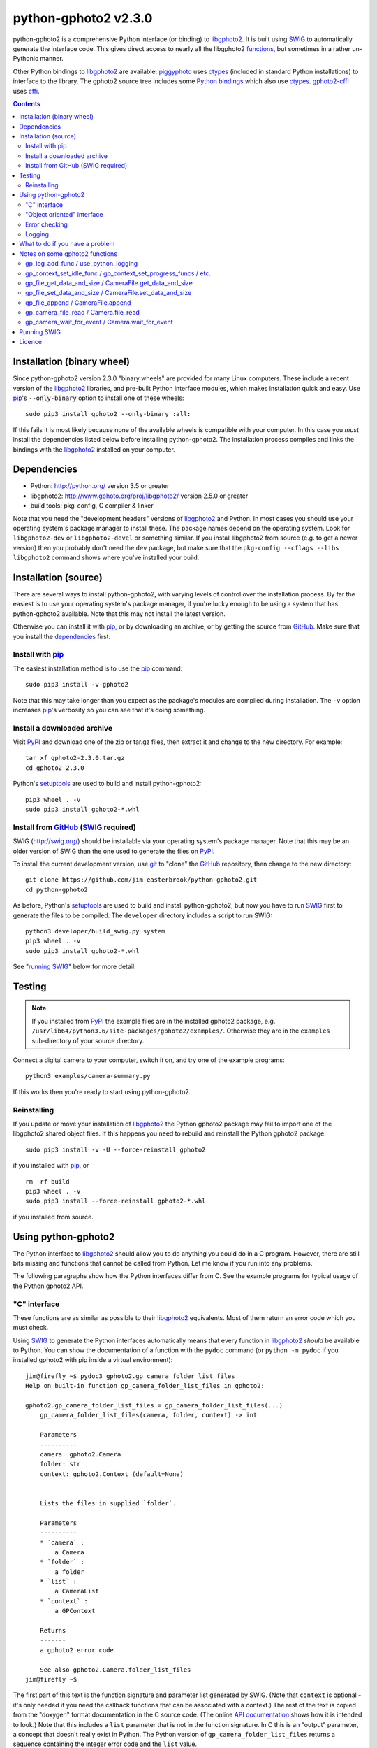python-gphoto2 v\ 2.3.0
=======================

python-gphoto2 is a comprehensive Python interface (or binding) to libgphoto2_.
It is built using SWIG_ to automatically generate the interface code.
This gives direct access to nearly all the libgphoto2 functions_, but sometimes in a rather un-Pythonic manner.

Other Python bindings to libgphoto2_ are available:
piggyphoto_ uses ctypes_ (included in standard Python installations) to interface to the library.
The gphoto2 source tree includes some `Python bindings`_ which also use ctypes_.
`gphoto2-cffi`_ uses cffi_.

.. contents::
   :backlinks: top

Installation (binary wheel)
---------------------------

Since python-gphoto2 version 2.3.0 "binary wheels" are provided for many Linux computers.
These include a recent version of the libgphoto2_ libraries, and pre-built Python interface modules, which makes installation quick and easy.
Use pip_'s ``--only-binary`` option to install one of these wheels::

    sudo pip3 install gphoto2 --only-binary :all:

If this fails it is most likely because none of the available wheels is compatible with your computer.
In this case you *must* install the dependencies listed below before installing python-gphoto2.
The installation process compiles and links the bindings with the libgphoto2_ installed on your computer.

Dependencies
------------

*   Python: http://python.org/ version 3.5 or greater
*   libgphoto2: http://www.gphoto.org/proj/libgphoto2/ version 2.5.0 or greater
*   build tools: pkg-config, C compiler & linker

Note that you need the "development headers" versions of libgphoto2_ and Python.
In most cases you should use your operating system's package manager to install these.
The package names depend on the operating system.
Look for ``libgphoto2-dev`` or ``libgphoto2-devel`` or something similar.
If you install libgphoto2 from source (e.g. to get a newer version) then you probably don't need the ``dev`` package, but make sure that the ``pkg-config --cflags --libs libgphoto2`` command shows where you've installed your build.

Installation (source)
---------------------

There are several ways to install python-gphoto2, with varying levels of control over the installation process.
By far the easiest is to use your operating system's package manager, if you're lucky enough to be using a system that has python-gphoto2 available.
Note that this may not install the latest version.

Otherwise you can install it with pip_, or by downloading an archive, or by getting the source from GitHub_.
Make sure that you install the dependencies_ first.

Install with pip_
^^^^^^^^^^^^^^^^^

The easiest installation method is to use the pip_ command::

    sudo pip3 install -v gphoto2

Note that this may take longer than you expect as the package's modules are compiled during installation.
The ``-v`` option increases pip_'s verbosity so you can see that it's doing something.

Install a downloaded archive
^^^^^^^^^^^^^^^^^^^^^^^^^^^^

Visit PyPI_ and download one of the zip or tar.gz files, then extract it and change to the new directory.
For example::

    tar xf gphoto2-2.3.0.tar.gz
    cd gphoto2-2.3.0

Python's setuptools_ are used to build and install python-gphoto2::

    pip3 wheel . -v
    sudo pip3 install gphoto2-*.whl

Install from GitHub_ (SWIG_ required)
^^^^^^^^^^^^^^^^^^^^^^^^^^^^^^^^^^^^^

SWIG (http://swig.org/) should be installable via your operating system's package manager.
Note that this may be an older version of SWIG than the one used to generate the files on PyPI_.

To install the current development version, use git_ to "clone" the GitHub_ repository, then change to the new directory::

    git clone https://github.com/jim-easterbrook/python-gphoto2.git
    cd python-gphoto2

As before, Python's setuptools_ are used to build and install python-gphoto2, but now you have to run SWIG_ first to generate the files to be compiled.
The ``developer`` directory includes a script to run SWIG::

    python3 developer/build_swig.py system
    pip3 wheel . -v
    sudo pip3 install gphoto2-*.whl

See "`running SWIG`_" below for more detail.

Testing
-------

.. note:: If you installed from PyPI_ the example files are in the installed gphoto2 package, e.g. ``/usr/lib64/python3.6/site-packages/gphoto2/examples/``.
   Otherwise they are in the ``examples`` sub-directory of your source directory.

Connect a digital camera to your computer, switch it on, and try one of the example programs::

    python3 examples/camera-summary.py

If this works then you're ready to start using python-gphoto2.

Reinstalling
^^^^^^^^^^^^

If you update or move your installation of libgphoto2_ the Python gphoto2 package may fail to import one of the libgphoto2 shared object files.
If this happens you need to rebuild and reinstall the Python gphoto2 package::

    sudo pip3 install -v -U --force-reinstall gphoto2

if you installed with pip_, or ::

    rm -rf build
    pip3 wheel . -v
    sudo pip3 install --force-reinstall gphoto2-*.whl

if you installed from source.

Using python-gphoto2
--------------------

The Python interface to libgphoto2_ should allow you to do anything you could do in a C program.
However, there are still bits missing and functions that cannot be called from Python.
Let me know if you run into any problems.

The following paragraphs show how the Python interfaces differ from C.
See the example programs for typical usage of the Python gphoto2 API.

"C" interface
^^^^^^^^^^^^^

These functions are as similar as possible to their libgphoto2_ equivalents.
Most of them return an error code which you must check.

Using SWIG_ to generate the Python interfaces automatically means that every function in libgphoto2_ *should* be available to Python.
You can show the documentation of a function with the ``pydoc`` command (or ``python -m pydoc`` if you installed gphoto2 with pip inside a virtual environment)::

   jim@firefly ~$ pydoc3 gphoto2.gp_camera_folder_list_files
   Help on built-in function gp_camera_folder_list_files in gphoto2:

   gphoto2.gp_camera_folder_list_files = gp_camera_folder_list_files(...)
       gp_camera_folder_list_files(camera, folder, context) -> int

       Parameters
       ----------
       camera: gphoto2.Camera
       folder: str
       context: gphoto2.Context (default=None)


       Lists the files in supplied `folder`.

       Parameters
       ----------
       * `camera` :
           a Camera
       * `folder` :
           a folder
       * `list` :
           a CameraList
       * `context` :
           a GPContext

       Returns
       -------
       a gphoto2 error code

       See also gphoto2.Camera.folder_list_files
   jim@firefly ~$

The first part of this text is the function signature and parameter list generated by SWIG.
(Note that ``context`` is optional - it's only needed if you need the callback functions that can be  associated with a context.)
The rest of the text is copied from the "doxygen" format documentation in the C source code.
(The online `API documentation`_ shows how it is intended to look.)
Note that this includes a ``list`` parameter that is not in the function signature.
In C this is an "output" parameter, a concept that doesn't really exist in Python.
The Python version of ``gp_camera_folder_list_files`` returns a sequence containing the integer error code and the ``list`` value.

Most of the libgphoto2_ functions that use pointer parameters to return values in the C API have been adapted like this in the Python API.
(Unfortunately I've not found a way to persuade SWIG_ to include this extra return value in the documentation.
You should use ``pydoc`` to check the actual parameters expected by the Python function.)

For example, the C code:

.. code:: c

    #include "gphoto2.h"
    int error;
    Camera *camera;
    error = gp_camera_new(&camera);
    ...
    error = gp_camera_unref(camera);

has this Python equivalent:

.. code:: python

    import gphoto2 as gp
    error, camera = gp.gp_camera_new()
    ...

Note that the gp_camera_unref() call is not needed.
It is called automatically when the Python camera object is deleted.

Here is a complete example program (without any error checking):

.. code:: python

    import gphoto2 as gp
    error, camera = gp.gp_camera_new()
    error = gp.gp_camera_init(camera)
    error, text = gp.gp_camera_get_summary(camera)
    print('Summary')
    print('=======')
    print(text.text)
    error = gp.gp_camera_exit(camera)

"Object oriented" interface
^^^^^^^^^^^^^^^^^^^^^^^^^^^

This is the preferred way to use libgphoto2_ from Python.
Most of the libgphoto2_ functions have been added as methods of the appropriate GPhoto2 object.
This allows GPhoto2 to be used in a more "Pythonic" style.
For example, ``gp.gp_camera_init(camera)`` can be replaced by ``camera.init()``.
These methods also include error checking.
If an error occurs they raise a Python ``GPhoto2Error`` exception.

The example program can be re-written as follows:

.. code:: python

    import gphoto2 as gp
    camera = gp.Camera()
    camera.init()
    text = camera.get_summary()
    print('Summary')
    print('=======')
    print(str(text))
    camera.exit()

No additional error checking is required.

Error checking
^^^^^^^^^^^^^^

Most of the libgphoto2_ functions return an integer to indicate success or failure.
The Python interface includes a ``check_result()`` function to check these values and raise a ``GPhoto2Error`` exception if an error occurs.

This function also removes the error code from lists such as that returned by ``gp_camera_new()`` in the example.
Using this function the earlier example becomes:

.. code:: python

    import gphoto2 as gp
    camera = gp.check_result(gp.gp_camera_new())
    gp.check_result(gp.gp_camera_init(camera))
    text = gp.check_result(gp.gp_camera_get_summary(camera))
    print('Summary')
    print('=======')
    print(text.text)
    gp.check_result(gp.gp_camera_exit(camera))

There may be some circumstances where you don't want an exception to be raised when some errors occur.
You can "fine tune" the behaviour of the ``check_result()`` function by adjusting the ``error_severity`` variable:

.. code:: python

    import gphoto2 as gp
    gp.error_severity[gp.GP_ERROR] = logging.WARNING
    ...

In this case a warning message will be logged (using Python's standard logging module) but no exception will be raised when a ``GP_ERROR`` error occurs.
However, this is a "blanket" approach that treats all ``GP_ERROR`` errors the same.
It is better to test for particular error conditions after particular operations, as described below.

The ``GPhoto2Error`` exception object has two attributes that may be useful in an exception handler.
``GPhoto2Error.code`` stores the integer error generated by the library function and ``GPhoto2Error.string`` stores the corresponding error message.

For example, to wait for a user to connect a camera you could do something like this:

.. code:: python

    import gphoto2 as gp
    ...
    print('Please connect and switch on your camera')
    while True:
        try:
            camera.init()
        except gp.GPhoto2Error as ex:
            if ex.code == gp.GP_ERROR_MODEL_NOT_FOUND:
                # no camera, try again in 2 seconds
                time.sleep(2)
                continue
            # some other error we can't handle here
            raise
        # operation completed successfully so exit loop
        break
    # continue with rest of program
    ...

When just calling a single function like this, it's probably easier to test the error value directly instead of using Python exceptions:

.. code:: python

    import gphoto2 as gp
    ...
    print('Please connect and switch on your camera')
    while True:
        error = gp.gp_camera_init(camera)
        if error >= gp.GP_OK:
            # operation completed successfully so exit loop
            break
        if error != gp.GP_ERROR_MODEL_NOT_FOUND:
            # some other error we can't handle here
            raise gp.GPhoto2Error(error)
        # no camera, try again in 2 seconds
        time.sleep(2)
    # continue with rest of program
    ...

Logging
^^^^^^^

The libgphoto2_ library includes functions (such as ``gp_log()``) to output messages from its various functions.
These messages are mostly used for debugging purposes, and it can be helpful to see them when using libgphoto2_ from Python.
The Python interface includes a ``use_python_logging()`` function to connect libgphoto2_ logging to the standard Python logging system.
If you want to see the messages you should call ``use_python_logging()`` near the start of your program, as shown in the examples.
In normal use you probably don't want to see these messages (libgphoto2_ is rather verbose) so this could be controlled by a "verbose" or "debug" option in your application.

The libgphoto2_ logging messages have four possible severity levels, each of which is mapped to a suitable Python logging severity.
You can override this mapping by passing your own to ``use_python_logging()``:

.. code:: python

    import logging
    import gphoto2 as gp
    ...
    callback_obj = gp.check_result(gp.use_python_logging(mapping={
        gp.GP_LOG_ERROR   : logging.INFO,
        gp.GP_LOG_DEBUG   : logging.DEBUG,
        gp.GP_LOG_VERBOSE : logging.DEBUG - 3,
        gp.GP_LOG_DATA    : logging.DEBUG - 6}))
    ...

If you prefer to use your own logging system you can define a logging callback function in Python.
The function must take 3 or 4 parameters: ``level``, ``domain``, ``string`` and an optional ``data``.
The ``data`` parameter allows you to pass some user data to your callback function (e.g. to log which thread an error occurred in):
The callback function is installed with ``gp_log_add_func``:

.. code:: python

    import gphoto2 as gp
    ...
    def callback(level, domain, string, data=None):
        print('Callback: level =', level, ', domain =', domain, ', string =', string, 'data =', data)
    ...
    callback_obj1 = gp.check_result(gp.gp_log_add_func(gp.GP_LOG_VERBOSE, callback))
    callback_obj2 = gp.check_result(gp.gp_log_add_func(gp.GP_LOG_VERBOSE, callback, 123))
    ...

What to do if you have a problem
--------------------------------

If you find a problem in the Python gphoto2 interface (e.g. a segfault, a missing function, or a function without a usable return value) then please report it on the GitHub "issues" page (https://github.com/jim-easterbrook/python-gphoto2/issues) or email jim@jim-easterbrook.me.uk.

If your problem is more general, e.g. difficulty with capturing multiple images, then try doing what you want to do with the `gphoto2 command line program`_.
If the problem persists then it might be worth asking on the `gphoto-user mailing list`_.
Another reader of the mailing list may have the same camera model and already know what to do.

Notes on some gphoto2 functions
-------------------------------

gp_log_add_func / use_python_logging
^^^^^^^^^^^^^^^^^^^^^^^^^^^^^^^^^^^^

Since python-gphoto2 version 2.0.0 these functions return a sequence containing an error code and an object storing details of the callback.
The callback is automatically uninstalled when this object is deleted.

In earlier versions of python-gphoto2 these functions return an integer id that must be passed to ``gp_log_remove_func`` to uninstall the callback.

gp_context_set_idle_func / gp_context_set_progress_funcs / etc.
^^^^^^^^^^^^^^^^^^^^^^^^^^^^^^^^^^^^^^^^^^^^^^^^^^^^^^^^^^^^^^^

These functions are only usable since python-gphoto2 version 1.9.0.
They return a Python object which your program must store until the callback(s) are no longer required.
Deleting the returned object cancels the callback(s), so there is no need to do this yourself.
See the ``context_with_callbacks.py`` example for a convenient way to do this.

gp_file_get_data_and_size / CameraFile.get_data_and_size
^^^^^^^^^^^^^^^^^^^^^^^^^^^^^^^^^^^^^^^^^^^^^^^^^^^^^^^^

Since python-gphoto2 version 1.2.0 these functions return a ``FileData`` object that supports the `buffer protocol`_.
The data can be made accessible to Python by using a memoryview_ object.
This allows the data to be used without copying.
See the ``copy-data.py`` example for typical usage.

In earlier versions of python-gphoto2 these functions returned a ``bytes`` object containing a copy of the data in the ``CameraFile`` object.

gp_file_set_data_and_size / CameraFile.set_data_and_size
^^^^^^^^^^^^^^^^^^^^^^^^^^^^^^^^^^^^^^^^^^^^^^^^^^^^^^^^

Since python-gphoto2 version 2.1.0 these functions accept any `bytes-like object`_.
In earlier versions of python-gphoto2 these functions required a string and its length, and didn't work correctly anyway.

gp_file_append / CameraFile.append
^^^^^^^^^^^^^^^^^^^^^^^^^^^^^^^^^^

Since python-gphoto2 version 2.1.0 these functions accept any `bytes-like object`_.
In earlier versions of python-gphoto2 these functions required a string and its length.

gp_camera_file_read / Camera.file_read
^^^^^^^^^^^^^^^^^^^^^^^^^^^^^^^^^^^^^^

The ``buf`` parameter can be any Python object that exposes a writeable buffer interface.
This allows you to read a file directly into a Python object without additional copying.
See the ``copy-chunks.py`` example which uses memoryview_ to expose a bytearray_.

gp_camera_wait_for_event / Camera.wait_for_event
^^^^^^^^^^^^^^^^^^^^^^^^^^^^^^^^^^^^^^^^^^^^^^^^

These functions return both the event type and the event data.
The data you get depends on the type.
``GP_EVENT_FILE_ADDED`` and ``GP_EVENT_FOLDER_ADDED`` events return a ``CameraFilePath``, others return ``None`` or a text string.

Running SWIG_
-------------

SWIG_ is used to convert the ``.i`` interface definition files in ``src/gphoto2`` to ``.py`` and ``.c`` files.
These are then compiled to build the Python interface to libgphoto2_.
The files downloaded from PyPI_ include the SWIG_ generated files, but you may wish to regenerate them by running SWIG_ again (e.g. to test a new version of SWIG_ or of libgphoto2_).
You will also need to run SWIG_ if you have downloaded the python-gphoto2 sources from GitHub_ instead of using PyPI_.

The ``developer`` directory includes a script to run SWIG_.
It requires one parameter: the version to be swigged.
This can be ``system`` or a number triplet, e.g. ``2.5.27``::

    python3 developer/build_swig.py system

This builds the interface for the version of libgphoto2_ installed on your computer.
The interface files are created in directories with names like ``src/swig-gp2.5.18``.
This naming scheme allows for different versions of libgphoto2_.
The most appropriate version is chosen when the interface is built.

To build interfaces for multiple versions of libgphoto2_ (e.g. v2.5.10 as well as v2.5.0) you need to put those versions' source files in your working directory and then run ``python developer/build_swig.py`` again, specifying the version::

    python3 developer/build_swig.py 2.5.10

More information about this is in the file ``developer/README.txt``.

Licence
-------

| python-gphoto2 - Python interface to libgphoto2
| http://github.com/jim-easterbrook/python-gphoto2
| Copyright (C) 2014-21  Jim Easterbrook  jim@jim-easterbrook.me.uk

This program is free software: you can redistribute it and/or modify
it under the terms of the GNU General Public License as published by
the Free Software Foundation, either version 3 of the License, or
(at your option) any later version.

This program is distributed in the hope that it will be useful,
but WITHOUT ANY WARRANTY; without even the implied warranty of
MERCHANTABILITY or FITNESS FOR A PARTICULAR PURPOSE.  See the
GNU General Public License for more details.

You should have received a copy of the GNU General Public License
along with this program.  If not, see http://www.gnu.org/licenses/.

.. _API documentation: http://www.gphoto.org/doc/api/
.. _buffer protocol:   https://docs.python.org/2/c-api/buffer.html
.. _bytearray:         https://docs.python.org/2/library/functions.html#bytearray
.. _bytes-like object: https://docs.python.org/3/glossary.html#term-bytes-like-object
.. _cffi:              http://cffi.readthedocs.org/
.. _ctypes:            https://docs.python.org/2/library/ctypes.html
.. _functions:         http://www.gphoto.org/doc/api/
.. _git:               http://git-scm.com/
.. _GitHub:            https://github.com/jim-easterbrook/python-gphoto2
.. _gphoto2-cffi:      https://github.com/jbaiter/gphoto2-cffi
.. _gphoto2 command line program:
                       http://gphoto.org/doc/manual/using-gphoto2.html
.. _gphoto-user mailing list:
                       http://gphoto.org/mailinglists/
.. _libgphoto2:        http://www.gphoto.org/proj/libgphoto2/
.. _memoryview:        https://docs.python.org/2/library/stdtypes.html#memoryview
.. _Python bindings:
   http://sourceforge.net/p/gphoto/code/HEAD/tree/trunk/bindings/libgphoto2-python/
.. _piggyphoto:        https://github.com/alexdu/piggyphoto
.. _pip:               https://pip.pypa.io/
.. _PyPI:              https://pypi.python.org/pypi/gphoto2/
.. _setuptools:        https://pypi.org/project/setuptools/
.. _SWIG:              http://swig.org/
.. _SWIG -builtin:     http://www.swig.org/Doc3.0/Python.html#Python_builtin_types
